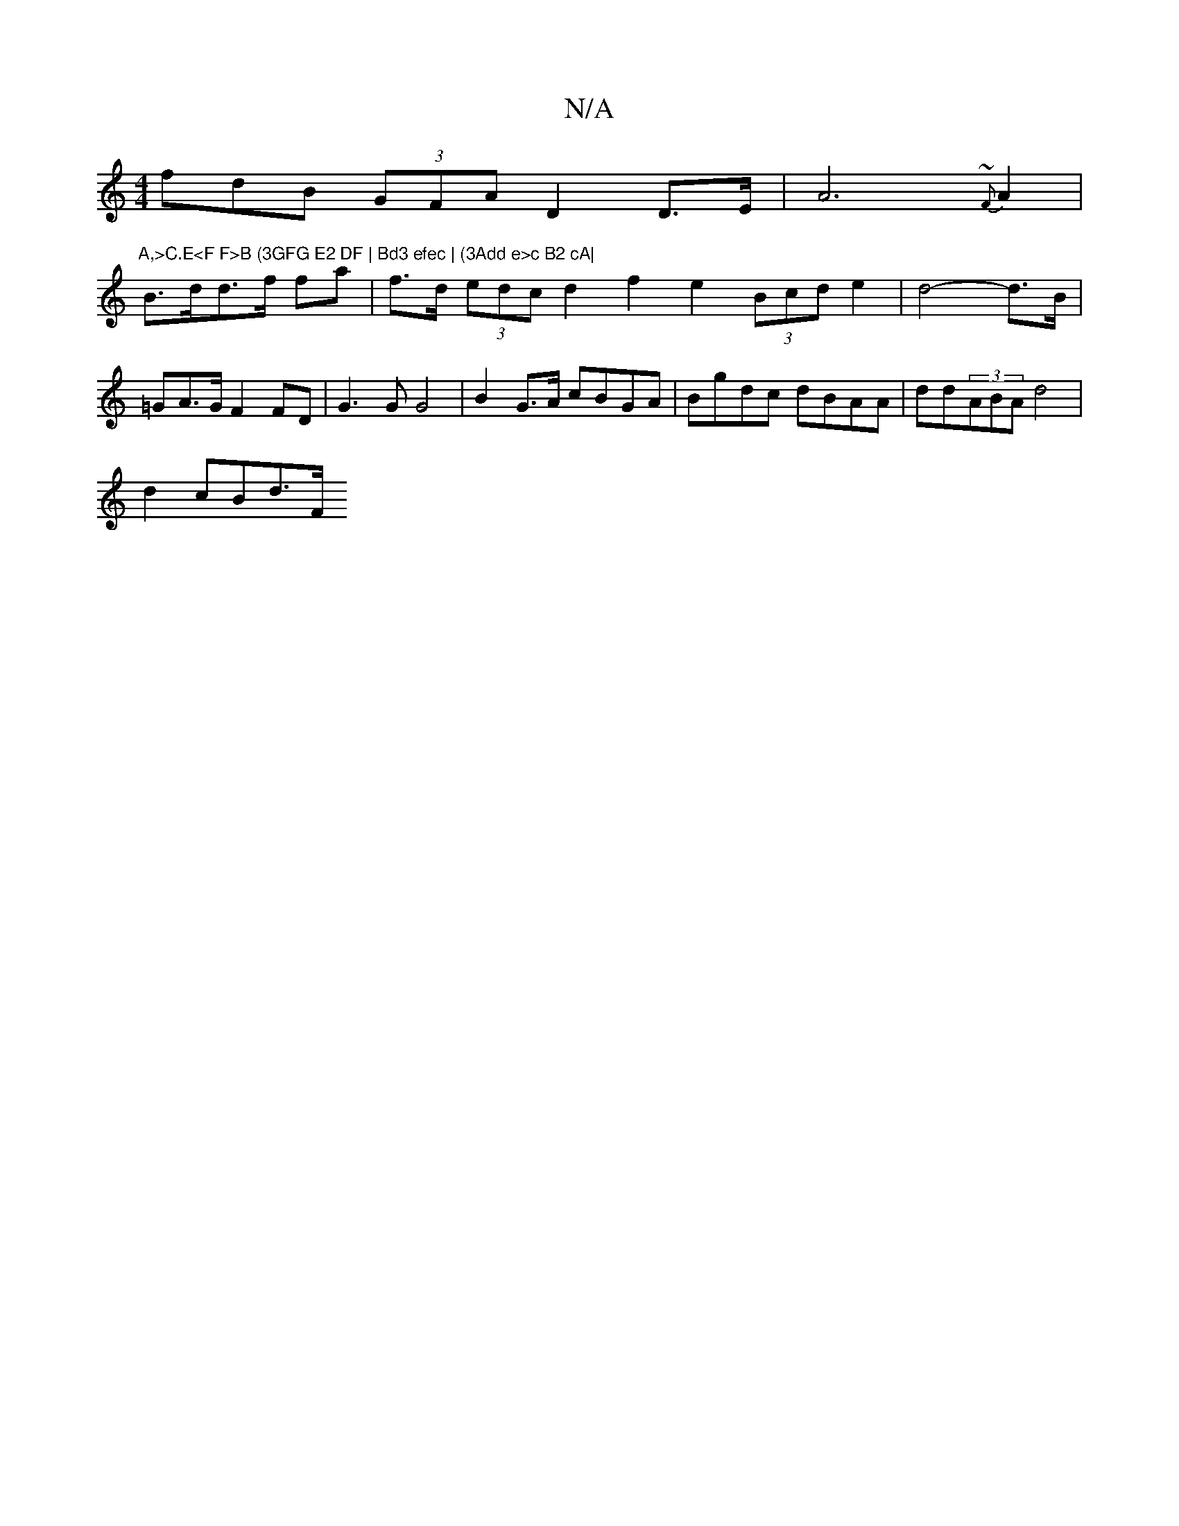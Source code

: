 X:1
T:N/A
M:4/4
R:N/A
K:Cmajor
fdB (3GFA D2 D>E | A6{~F}A2|"A,>C.E<F F>B (3GFG E2 DF | Bd3 efec | (3Add e>c B2 cA|
B>dd>f fa | f>d (3edc d2 f2 e2 (3Bcd e2|d4-d>B | =GA>G F2 FD|G3 G G4 | B2 G>A cBGA|Bgdc dBAA|dd(3ABA d4|
d2- cB-d>F 